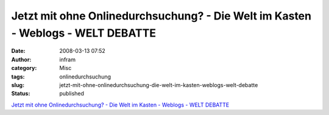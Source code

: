 Jetzt mit ohne Onlinedurchsuchung? - Die Welt im Kasten - Weblogs - WELT DEBATTE
################################################################################
:date: 2008-03-13 07:52
:author: infram
:category: Misc
:tags: onlinedurchsuchung
:slug: jetzt-mit-ohne-onlinedurchsuchung-die-welt-im-kasten-weblogs-welt-debatte
:status: published

`Jetzt mit ohne Onlinedurchsuchung? - Die Welt im Kasten - Weblogs -
WELT
DEBATTE <http://debatte.welt.de/weblogs/151/die+welt+im+kasten/62085/jetzt+mit+ohne+onlinedurchsuchung?req=RSS>`__
